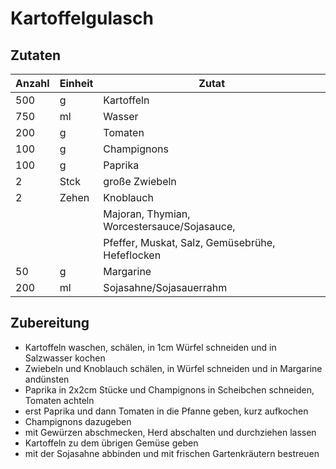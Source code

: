 * Kartoffelgulasch
** Zutaten

| Anzahl | Einheit | Zutat                                           |
|--------+---------+-------------------------------------------------|
|    500 | g       | Kartoffeln                                      |
|    750 | ml      | Wasser                                          |
|    200 | g       | Tomaten                                         |
|    100 | g       | Champignons                                     |
|    100 | g       | Paprika                                         |
|      2 | Stck    | große Zwiebeln                                  |
|      2 | Zehen   | Knoblauch                                       |
|        |         | Majoran, Thymian, Worcestersauce/Sojasauce,     |
|        |         | Pfeffer, Muskat, Salz, Gemüsebrühe, Hefeflocken |
|     50 | g       | Margarine                                       |
|    200 | ml      | Sojasahne/Sojasauerrahm                         |

** Zubereitung
 - Kartoffeln waschen, schälen, in 1cm Würfel schneiden und in Salzwasser kochen
 - Zwiebeln und Knoblauch schälen, in Würfel schneiden und in Margarine andünsten
 - Paprika in 2x2cm Stücke und Champignons in Scheibchen schneiden, Tomaten achteln
 - erst Paprika und dann Tomaten in die Pfanne geben, kurz aufkochen
 - Champignons dazugeben
 - mit Gewürzen abschmecken, Herd abschalten und durchziehen lassen
 - Kartoffeln zu dem übrigen Gemüse geben
 - mit der Sojasahne abbinden und mit frischen Gartenkräutern bestreuen

